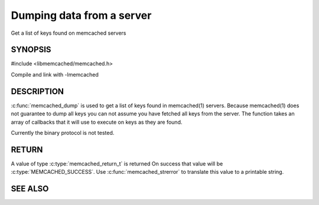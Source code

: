 ==========================
Dumping data from a server
==========================


Get a list of keys found on memcached servers

.. index:: object: memcached_st


--------
SYNOPSIS
--------


#include <libmemcached/memcached.h>

.. c:function:: memcached_return_t memcached_dump (memcached_st *ptr, memcached_dump_fn *function, void *context, uint32_t number_of_callbacks)
 
.. c:type:: memcached_return_t (*memcached_dump_fn)(memcached_st *ptr,  const char *key, size_t key_length, void *context)

Compile and link with -lmemcached



-----------
DESCRIPTION
-----------


:c:func:`memcached_dump` is used to get a list of keys found in memcached(1) 
servers. Because memcached(1) does not guarantee to dump all keys you can not
assume you have fetched all keys from the server. The function takes an array
of callbacks that it will use to execute on keys as they are found.

Currently the binary protocol is not tested.


------
RETURN
------


A value of type :c:type:`memcached_return_t` is returned
On success that value will be :c:type:`MEMCACHED_SUCCESS`.
Use :c:func:`memcached_strerror` to translate this value to a printable 
string.



--------
SEE ALSO
--------

.. only:: man

  :manpage:`memcached(1)` :manpage:`libmemcached(3)` :manpage:`memcached_strerror(3)`
